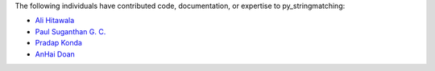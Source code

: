 The following individuals have contributed code, documentation, or expertise to py_stringmatching:

* `Ali Hitawala <https://github.com/alihitawala>`_
* `Paul Suganthan G. C. <https://github.com/paulgc>`_
* `Pradap Konda <https://github.com/kvpradap>`_
* `AnHai Doan <https://github.com/anhaidgroup>`_
